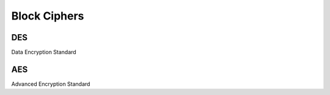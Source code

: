 ******************
Block Ciphers
******************

DES
==========
Data Encryption Standard


AES
==========
Advanced Encryption Standard